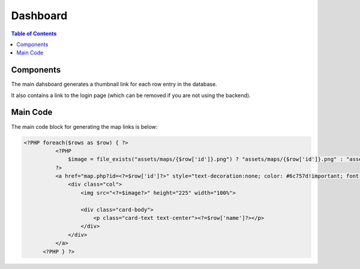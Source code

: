 .. This is a comment. Note how any initial comments are moved by
   transforms to after the document title, subtitle, and docinfo.

.. demo.rst from: http://docutils.sourceforge.net/docs/user/rst/demo.txt

.. |EXAMPLE| image:: static/yi_jing_01_chien.jpg
   :width: 1em

***************************
Dashboard
***************************
.. contents:: Table of Contents

Components
===================

The main dahsboard generates a thumbnail link for each row entry in the database.

It also contains a link to the login page (which can be removed if you are not using the backend).
      
 .. image:: ../../_static/frontend.png .

Main Code
===================

The main code block for generating the map links is below:

.. code-block:: php

  <?PHP foreach($rows as $row) { ?>
            <?PHP
                $image = file_exists("assets/maps/{$row['id']}.png") ? "assets/maps/{$row['id']}.png" : "assets/maps/default.png";
            ?>
            <a href="map.php?id=<?=$row['id']?>" style="text-decoration:none; color: #6c757d!important; font-size: 1.25rem; font-weight: 300;">
                <div class="col">
                    <img src="<?=$image?>" height="225" width="100%">
                    
                    <div class="card-body">
                        <p class="card-text text-center"><?=$row['name']?></p>
                    </div>
                </div>
            </a>
        <?PHP } ?>


 








